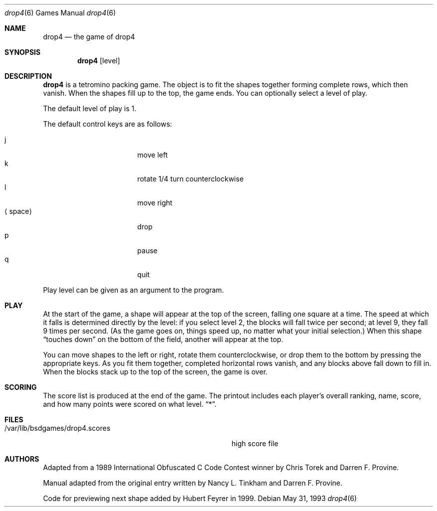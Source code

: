 .\" This file is free software, distributed under the BSD license.
.Dd May 31, 1993
.Dt drop4 6
.Os
.Sh NAME
.Nm drop4
.Nd the game of drop4
.Sh SYNOPSIS
.Nm
.Op level
.Sh DESCRIPTION
.Nm
is a tetromino packing game. The object is to fit the shapes together
forming complete rows, which then vanish. When the shapes fill up to
the top, the game ends. You can optionally select a level of play.
.Pp
The default level of play is 1.
.Pp
The default control keys are as follows:
.Pp
.Bl -tag -width "xxspacexx" -compact -offset indent
.It j
move left
.It k
rotate 1/4 turn counterclockwise
.It l
move right
.It Aq space
drop
.It p
pause
.It q
quit
.El
.Pp
Play level can be given as an argument to the program.
.El
.Pp
.Sh PLAY
At the start of the game, a shape will appear at the top of the screen,
falling one square at a time. The speed at which it falls is determined
directly by the level: if you select level 2, the blocks will fall
twice per second; at level 9, they fall 9 times per second. (As the
game goes on, things speed up, no matter what your initial selection.)
When this shape
.Dq touches down
on the bottom of the field, another will appear at the top.
.Pp
You can move shapes to the left or right, rotate them counterclockwise,
or drop them to the bottom by pressing the appropriate keys. As you fit
them together, completed horizontal rows vanish, and any blocks above
fall down to fill in. When the blocks stack up to the top of the screen,
the game is over.
.Sh SCORING
The score list is produced at the end of the game. The printout includes
each player's overall ranking, name, score, and how many points were
scored on what level.
.Dq * .
.Sh FILES
.Bl -tag -width /var/lib/bsdgames/drop4.scoresxx
.It /var/lib/bsdgames/drop4.scores
high score file
.El
.Sh AUTHORS
Adapted from a 1989 International Obfuscated C Code Contest winner by
Chris Torek and Darren F. Provine.
.Pp
Manual adapted from the original entry written by Nancy L. Tinkham and
Darren F. Provine.
.Pp
Code for previewing next shape added by Hubert Feyrer in 1999.
